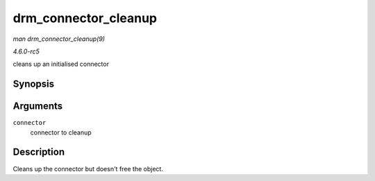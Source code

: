 .. -*- coding: utf-8; mode: rst -*-

.. _API-drm-connector-cleanup:

=====================
drm_connector_cleanup
=====================

*man drm_connector_cleanup(9)*

*4.6.0-rc5*

cleans up an initialised connector


Synopsis
========

.. c:function:: void drm_connector_cleanup( struct drm_connector * connector )

Arguments
=========

``connector``
    connector to cleanup


Description
===========

Cleans up the connector but doesn't free the object.


.. ------------------------------------------------------------------------------
.. This file was automatically converted from DocBook-XML with the dbxml
.. library (https://github.com/return42/sphkerneldoc). The origin XML comes
.. from the linux kernel, refer to:
..
.. * https://github.com/torvalds/linux/tree/master/Documentation/DocBook
.. ------------------------------------------------------------------------------
